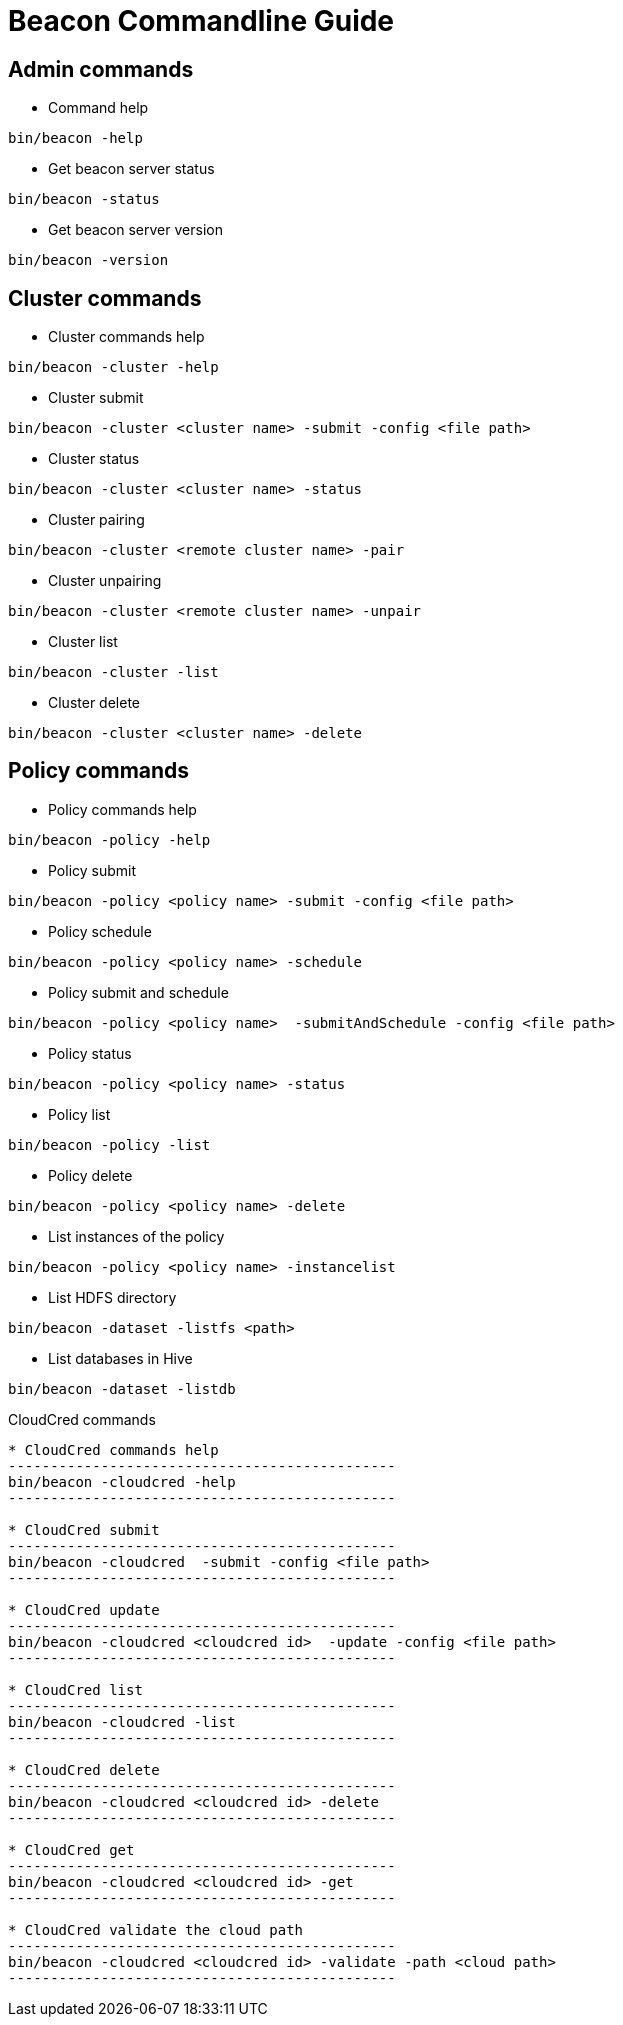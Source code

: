 //<!--
// Copyright  (c) 2016-2017, Hortonworks Inc.  All rights reserved.
//
// Except as expressly permitted in a written agreement between you or your
// company and Hortonworks, Inc. or an authorized affiliate or partner
// thereof, any use, reproduction, modification, redistribution, sharing,
// lending or other exploitation of all or any part of the contents of this
// software is strictly prohibited.
//-->

Beacon Commandline Guide
========================

Admin commands
--------------

* Command help
----------------------------------------------
bin/beacon -help
----------------------------------------------

* Get beacon server status
----------------------------------------------
bin/beacon -status
----------------------------------------------

* Get beacon server version
----------------------------------------------
bin/beacon -version
----------------------------------------------

Cluster commands
-----------------

* Cluster commands help
----------------------------------------------
bin/beacon -cluster -help
----------------------------------------------

* Cluster submit
----------------------------------------------
bin/beacon -cluster <cluster name> -submit -config <file path>
----------------------------------------------

* Cluster status
----------------------------------------------
bin/beacon -cluster <cluster name> -status
----------------------------------------------

* Cluster pairing
----------------------------------------------
bin/beacon -cluster <remote cluster name> -pair
----------------------------------------------

* Cluster unpairing
----------------------------------------------
bin/beacon -cluster <remote cluster name> -unpair
----------------------------------------------

* Cluster list
----------------------------------------------
bin/beacon -cluster -list
----------------------------------------------

* Cluster delete
----------------------------------------------
bin/beacon -cluster <cluster name> -delete
----------------------------------------------

Policy commands
----------------

* Policy commands help
----------------------------------------------
bin/beacon -policy -help
----------------------------------------------

* Policy submit
----------------------------------------------
bin/beacon -policy <policy name> -submit -config <file path>
----------------------------------------------

* Policy schedule
----------------------------------------------
bin/beacon -policy <policy name> -schedule
----------------------------------------------

* Policy submit and schedule
----------------------------------------------
bin/beacon -policy <policy name>  -submitAndSchedule -config <file path>
----------------------------------------------

* Policy status
----------------------------------------------
bin/beacon -policy <policy name> -status
----------------------------------------------

* Policy list
----------------------------------------------
bin/beacon -policy -list
----------------------------------------------

* Policy delete
----------------------------------------------
bin/beacon -policy <policy name> -delete
----------------------------------------------

* List instances of the policy
----------------------------------------------
bin/beacon -policy <policy name> -instancelist
----------------------------------------------

* List HDFS directory
----------------------------------------------
bin/beacon -dataset -listfs <path>
----------------------------------------------

* List databases in Hive
----------------------------------------------
bin/beacon -dataset -listdb
----------------------------------------------

CloudCred commands
----------------

* CloudCred commands help
----------------------------------------------
bin/beacon -cloudcred -help
----------------------------------------------

* CloudCred submit
----------------------------------------------
bin/beacon -cloudcred  -submit -config <file path>
----------------------------------------------

* CloudCred update
----------------------------------------------
bin/beacon -cloudcred <cloudcred id>  -update -config <file path>
----------------------------------------------

* CloudCred list
----------------------------------------------
bin/beacon -cloudcred -list
----------------------------------------------

* CloudCred delete
----------------------------------------------
bin/beacon -cloudcred <cloudcred id> -delete
----------------------------------------------

* CloudCred get
----------------------------------------------
bin/beacon -cloudcred <cloudcred id> -get
----------------------------------------------

* CloudCred validate the cloud path
----------------------------------------------
bin/beacon -cloudcred <cloudcred id> -validate -path <cloud path>
----------------------------------------------

